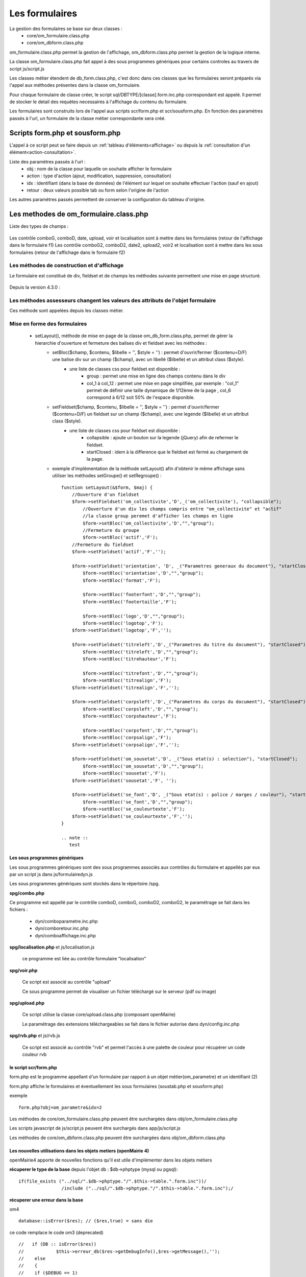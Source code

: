 .. _formulaire:

###############
Les formulaires
###############

La gestion des formulaires se base sur deux classes :
    - core/om_formulaire.class.php
    - core/om_dbform.class.php

om_formulaire.class.php permet la gestion de l'affichage, om_dbform.class.php permet la gestion de la logique interne.

La classe om_formulaire.class.php fait appel à des sous programmes génériques pour certains
controles au travers de script js/script.js

Les classes métier étendent de db_form.class.php, c'est donc dans ces classes que les formulaires seront préparés via l'appel aux méthodes présentes dans la classe om_formulaire.

Pour chaque formulaire de classe créer, le script sql/DBTYPE/[classe].form.inc.php correspondant est appelé. Il permet de stocker le detail des requètes necessaires à l'affichage du contenu du formulaire.

Les formulaires sont construits lors de l'appel aux scripts scr/form.php et scr/sousform.php. En fonction des paramètres passés à l'url, un formulaire de la classe métier correspondante sera créé.

********************************
Scripts form.php et sousform.php
********************************

L'appel à ce script peut se faire depuis un :ref:`tableau d'éléments<affichage>` ou depuis la :ref:`consultation d'un élément<action-consultation>`.

Liste des paramètres passés à l'url :
    - obj : nom de la classe pour laquelle on souhaite afficher le formulaire
    - action : type d'action (ajout, modification, suppression, consultation)
    - idx : identifiant (dans la base de données) de l'élément sur lequel on souhaite effectuer l'action (sauf en ajout)
    - retour : deux valeurs possible tab ou form selon l'origine de l'action

Les autres paramètres passés permettent de conserver la configuration du tableau d'origine.

*************************************** 
Les methodes de om_formulaire.class.php
***************************************

.. class:: formulaire($unused = NULL, $validation, $maj, $champs = array(), $val = array(), $max = array())

   La classe om_formulaire.class.php a les méthodes suivantes :

Liste des types de champs :

    .. method:: formulaire.text()

       controle text (format standard)

    .. method:: formulaire.hidden()

       controle non visible avec valeur conservée

    .. method:: formulaire.password()

       controle password

    .. method:: formulaire.textdisabled()

       controle text non modifiable

    .. method:: formulaire.textreadonly()

       contrôle text non modifiable

    .. method:: formulaire.hiddenstatic()

       champ non modifiable  Valeur récupéré par le formulaire

    .. method:: formulaire.hiddenstaticnum()

       champ numerique non modifiable et valeur récupérer

    .. method:: formulaire.statiq()

       Valeur affichée et non modifiable

    .. method:: formulaire.affichepdf()

       récupére un nom d'objet (un scan pdf)


    .. method:: formulaire.checkbox()

       controle case à cocher valeurs possibles : ``True`` ou ``False``

    .. method:: formulaire.checkboxstatic()

       affiche Oui/Non, non modifiable (mode consultation)

    .. method:: formulaire.checkboxnum()

       cochée = 1 , non cochée = 0


    .. method:: formulaire.http()

       lien http avec target = _blank (affichage dans une autre fenêtre)

    .. method:: formulaire.httpclick()

       lien avec affichage dans la même fenêtre.


    .. method:: formulaire.date()

       date modifiable avec affichage de calendrier jquery

    .. method:: formulaire.date2()

       date modifiable avec affichage de calendrier jquery pour les sous formulaire

    .. method:: formulaire.hiddenstaticdate()

       date non modifiable Valeur récupéré par le formulaire

    .. method:: formulaire.datestatic()

       affiche la date formatée, non modifiable (mode consultation)

    .. method:: formulaire.textarea()

       affichage d un textarea

    .. method:: formulaire.textareamulti()

       textarea qui récupére plusieurs valeurs d'un select

    .. method:: formulaire.textareahiddenstatic()

       affichage non modifiable d'un textarea et recupération de la valeur

    .. method:: formulaire.pagehtml()

       affichage d'un textarea et tranforme les retour charriot en <br>

    .. method:: formulaire.select()

       controle select

    .. method:: formulaire.selectdisabled()

       controle select non modifiable

    .. method:: formulaire.selectstatic()

       affiche la valeur de la table liée, non modifiable (mode consultation)

    .. method:: formulaire.selecthiddenstatic()

       affiche la valeur de la table liée, non modifiable ainsi que la valeur dans un champ hidden

    .. method:: formulaire.comboG()

       permet d'effectuer une correlation entre un groupe de champ et un identifiant dans les formulaires

    .. method:: formulaire.comboG2()

       permet d'effectuer une correlation entre un groupe de champ et un identifiant dans les sous formulaires

    .. method:: formulaire.comboD()

       permet d'effectuer une correlation entre un groupe de champ et un identifiant dans les formulaires

    .. method:: formulaire.comboD2()

       permet d'effectuer une correlation entre un groupe de champ et un identifiant dans les sous formulaires

    .. method:: formulaire.upload()

       fait appel à spg/upload.php pour télécharger un fichier

    .. method:: formulaire.upload2()

       fait appel à spg/upload.php pour télécharger un fichier dans un sous formulaire

    .. method:: formulaire.voir()

       fait appel à spg/voir.php pour visualiser un fichier

    .. method:: formulaire.voir2()

       fait appel à spg/voir.php pour visualiser un fichier depuis un sous formulaire

    .. method:: formulaire.localisation()

       fait appel à spg/localisation.php

    .. method:: formulaire.localisation2()

       fait appel à spg/localisation.php

    .. method:: formulaire.rvb()

       fait appel à spg/rvb.php pour affichage de la palette couleur

    .. method:: formulaire.rvb2()

       fait appel à spg/rvb.php pour affichage de la palette couleur

    .. method:: formulaire.geom()

       ouvre une fenetre tab_sig.php pour visualiser ou saisir une geometrie (selon l'action) la carte est définie en setSelect

Les contrôle comboG, comboD, date, upload, voir et localisation sont à mettre dans
les formulaires (retour de l'affichage dans le formulaire f1)
Les contrôle comboG2, comboD2, date2, upload2, voir2 et localisation sont à mettre dans
les sous formulaires (retour de l'affichage dans le formulaire f2)



Les  méthodes de construction et d'affichage
--------------------------------------------

Le formulaire est constitué de div, fieldset et de champs les méthodes suivante permettent une mise en page structuré.

    .. method:: formulaire.entete() / enpied()

       ouverture du conteneur du formulaire.

    .. method:: formulaire.afficher()

       affichage des champs, appelle les méthodes suivante :

    .. method:: formulaire.debutFieldset()

       ouverture de fieldset.

    .. method:: formulaire.finFieldset()

       fermeture de fieldset

    .. method:: formulaire.debutBloc()

      ouverture de div.

    .. method:: formulaire.finBloc()

      fermeture de div.

    .. method:: formulaire.afficherChamp()

       affichage de champ.

    .. method:: formulaire.recuperePostVar()

       recupèrent des variables apres validation d'un formulaire

    .. method:: formulaire.recupererPostvarsousform()

       recupèrent des variables apres validation d'un sous formulaire

Depuis la version 4.3.0 :

    .. method:: formulaire.transformGroupAndRegroupeToLayout()

       permet de garder la compatibilité des méthodes setGroupe() et setRegroupe() avec setLayout() (obsolètes depuis la version 4.3.0).

.. _méthodes-assesseurs:

Les méthodes assesseurs changent les valeurs des attributs de l'objet formulaire
--------------------------------------------------------------------------------

Ces méthode sont appelées depuis les classes métier.

    .. method:: formulaire.setType()

       type de champ.

    .. method:: formulaire.setVal()

       valeur du champ

    .. method:: formulaire.setLib()

       libellé du champ

    .. method:: formulaire.setSelect()

       permet de remplir les champs select avec la table liée

    .. method:: formulaire.setTaille()

       taille du champ

    .. method:: formulaire.setMax()

       nombre de caractères maximum acceptés

    .. method:: formulaire.setOnchange()

       permet de définir des actions sur l'événement

    .. method:: formulaire.setKeyup()

       permet de définir des actions sur l'événement

    .. method:: formulaire.setOnclick()

       permet de définir des actions sur l'événement

    .. method:: formulaire.setvalF()

       permet de traiter les données avant insert/update dans la base de données

    .. method:: formulaire.setGroupe()

       (obsolète depuis 4.3.0)

    .. method:: formulaire.setRegroupe()

       (obsolète depuis 4.3.0)

    .. method:: formulaire.setBloc($champ, $contenu, $libelle = '', $style = '')

       permet d'ouvrir/fermer ($contenu=D/F) une balise div sur un champ ($champ), avec un libellé ($libelle) et un attribut class ($style).

    .. method:: formulaire.setFieldset($champ, $contenu, $libelle = '', $style = '')

       permet d'ouvrir/fermer ($contenu=D/F) un  fieldset sur un champ ($champ), avec une legende ($libelle) et un attribut class ($style).





Mise en forme des formulaires
-----------------------------

.. _setLayout:

    - setLayout(), méthode de mise en page de la classe om_db_form.class.php, permet de gérer la hierarchie d'ouverture et fermeture des balises div et fieldset avec les méthodes :
        - setBloc($champ, $contenu, $libelle = '', $style = '') \: permet d'ouvrir/fermer ($contenu=D/F) une balise div sur un champ ($champ), avec un libellé ($libelle) et un attribut class ($style).
            - une liste de classes css pour fieldset est disponible :
                - group : permet une mise en ligne des champs contenu dans le div
                - col_1 à col_12 : permet une mise en page simplifiée, par exemple : "col_1" permet de définir une taille dynamique de 1/12ème de la page , col_6 correspond à 6/12 soit 50% de l'espace disponible.
        - setFieldset($champ, $contenu, $libelle = '', $style = '') \: permet d'ouvrir/fermer ($contenu=D/F) un  fieldset sur un champ ($champ), avec une legende ($libelle) et un attribut class ($style).
            - une liste de classes css pour fieldset est disponible :
                - collapsible : ajoute un bouton sur la legende (jQuery) afin de refermer le fieldset.
                - startClosed : idem à la difference que le fieldset est fermé au chargement de la page.
        - exemple d'implémentation de la méthode setLayout() afin d'obtenir le même affichage sans utiliser les méthodes setGroupe() et setRegroupe() : ::

            function setLayout(&$form, $maj) {
                //Ouverture d'un fieldset
                $form->setFieldset('om_collectivite','D',_('om_collectivite'), "collapsible");
                    //Ouverture d'un div les champs compris entre "om_collectivite" et "actif"
                    //la classe group peremet d'afficher les champs en ligne
                    $form->setBloc('om_collectivite','D',"","group");
                    //Fermeture du groupe
                    $form->setBloc('actif','F');
                //Fermeture du fieldset
                $form->setFieldset('actif','F','');

                $form->setFieldset('orientation', 'D', _("Parametres generaux du document"), "startClosed");
                    $form->setBloc('orientation','D',"","group");
                    $form->setBloc('format','F');

                    $form->setBloc('footerfont','D',"","group");
                    $form->setBloc('footertaille','F');

                    $form->setBloc('logo','D',"","group");
                    $form->setBloc('logotop','F');
                $form->setFieldset('logotop','F','');

                $form->setFieldset('titreleft','D',_("Parametres du titre du document"), "startClosed");
                    $form->setBloc('titreleft','D',"","group");
                    $form->setBloc('titrehauteur','F');

                    $form->setBloc('titrefont','D',"","group");
                    $form->setBloc('titrealign','F');
                $form->setFieldset('titrealign','F','');

                $form->setFieldset('corpsleft','D',_("Parametres du corps du document"), "startClosed");
                    $form->setBloc('corpsleft','D',"","group");
                    $form->setBloc('corpshauteur','F');

                    $form->setBloc('corpsfont','D',"","group");
                    $form->setBloc('corpsalign','F');
                $form->setFieldset('corpsalign','F','');

                $form->setFieldset('om_sousetat','D', _("Sous etat(s) : selection"), "startClosed");
                    $form->setBloc('om_sousetat','D',"","group");
                    $form->setBloc('sousetat','F');
                $form->setFieldset('sousetat','F', '');

                $form->setFieldset('se_font','D', _("Sous etat(s) : police / marges / couleur"), "startClosed");
                    $form->setBloc('se_font','D',"","group");
                    $form->setBloc('se_couleurtexte','F');
                $form->setFieldset('se_couleurtexte','F','');
            }

            .. note ::
               test


==============================
Les sous programmes génériques
==============================



Les sous programmes génériques sont des sous programmes associés aux contrôles
du formulaire et appellés par eux par un script js dans js/formulairedyn.js 

Les sous programmes génériques sont stockés dans le répertoire /spg.

**spg/combo.php**


Ce programme est appellé par le contrôle comboD, comboG, comboD2, comboG2, le paramétrage se fait dans les fichiers :

    - dyn/comboparametre.inc.php
    - dyn/comboretour.inc.php
    - dyn/comboaffichage.inc.php


**spg/localisation.php** et js/localisation.js

    
    ce programme est liée au contrôle formulaire "localisation"


**spg/voir.php** 

    Ce script est associé au contrôle "upload"
    
    Ce sous programme permet de visualiser un fichier téléchargé
    sur le serveur (pdf ou image)
    

**spg/upload.php**


        Ce script utilise la classe core/upload.class.php (composant openMairie)

        Le paramétrage des extensions téléchargeables se fait dans le fichier autorise dans dyn/config.inc.php


**spg/rvb.php** et js/rvb.js


    Ce script est associé au contrôle "rvb" et permet l'accès à une palette de couleur
    pour récupérer un code couleur rvb



======================
le script scr/form.php
======================

form.php est le programme appellant d'un formulaire par rapport à un objet
métier(om_parametre) et un identifiant (2)

form.php affiche le formulaires et éventuellement les sous formulaires (soustab.php et sousform.php)

exemple ::

    form.php?obj=om_parametre&idx=2

Les méthodes de core/om_formulaire.class.php peuvent être surchargées dans obj/om_formulaire.class.php

Les scripts javascript de js/script.js peuvent être surchargés dans app/js/script.js

Les méthodes de core/om_dbform.class.php peuvent être surchargées dans obj/om_dbform.class.php



=================================================================
Les nouvelles utilisations dans les objets metiers (openMairie 4)
=================================================================

openMairie4 apporte de nouvelles fonctions qu'il est utile d'implémenter dans
les objets métiers


**récuperer le type de la base** depuis l'objet db : $db->phptype (mysql ou pgsql)::


        if(file_exists ("../sql/".$db->phptype."/".$this->table.".form.inc"))/
			/include ("../sql/".$db->phptype."/".$this->table.".form.inc");/


**récuperer une erreur dans la base**

om4 ::

    database::isError($res); // ($res,true) = sans die


ce code remplace le code om3 (deprecated) ::

            //   if (DB :: isError($res))
            //            $this->erreur_db($res->getDebugInfo(),$res->getMessage(),'');
            //    else
            //    {
            //    if ($DEBUG == 1)
            //            echo "La requ&ecirc;te de mise &agrave; jour est effectu&eacute;e.<br>";
   